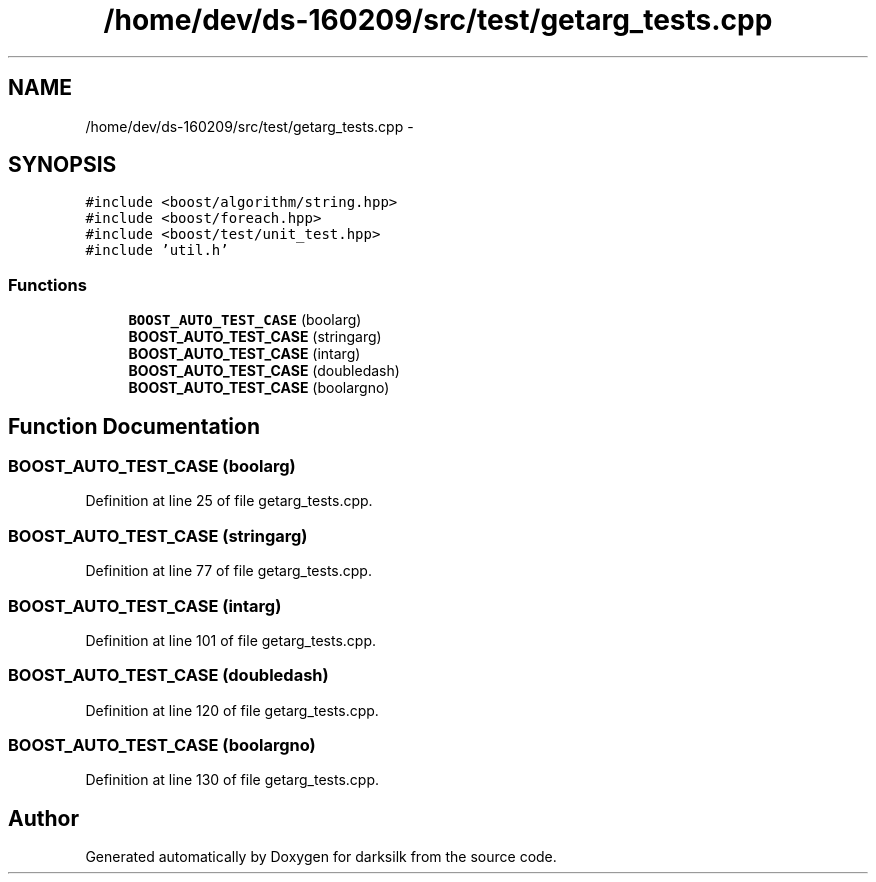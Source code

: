 .TH "/home/dev/ds-160209/src/test/getarg_tests.cpp" 3 "Wed Feb 10 2016" "Version 1.0.0.0" "darksilk" \" -*- nroff -*-
.ad l
.nh
.SH NAME
/home/dev/ds-160209/src/test/getarg_tests.cpp \- 
.SH SYNOPSIS
.br
.PP
\fC#include <boost/algorithm/string\&.hpp>\fP
.br
\fC#include <boost/foreach\&.hpp>\fP
.br
\fC#include <boost/test/unit_test\&.hpp>\fP
.br
\fC#include 'util\&.h'\fP
.br

.SS "Functions"

.in +1c
.ti -1c
.RI "\fBBOOST_AUTO_TEST_CASE\fP (boolarg)"
.br
.ti -1c
.RI "\fBBOOST_AUTO_TEST_CASE\fP (stringarg)"
.br
.ti -1c
.RI "\fBBOOST_AUTO_TEST_CASE\fP (intarg)"
.br
.ti -1c
.RI "\fBBOOST_AUTO_TEST_CASE\fP (doubledash)"
.br
.ti -1c
.RI "\fBBOOST_AUTO_TEST_CASE\fP (boolargno)"
.br
.in -1c
.SH "Function Documentation"
.PP 
.SS "BOOST_AUTO_TEST_CASE (boolarg)"

.PP
Definition at line 25 of file getarg_tests\&.cpp\&.
.SS "BOOST_AUTO_TEST_CASE (stringarg)"

.PP
Definition at line 77 of file getarg_tests\&.cpp\&.
.SS "BOOST_AUTO_TEST_CASE (intarg)"

.PP
Definition at line 101 of file getarg_tests\&.cpp\&.
.SS "BOOST_AUTO_TEST_CASE (doubledash)"

.PP
Definition at line 120 of file getarg_tests\&.cpp\&.
.SS "BOOST_AUTO_TEST_CASE (boolargno)"

.PP
Definition at line 130 of file getarg_tests\&.cpp\&.
.SH "Author"
.PP 
Generated automatically by Doxygen for darksilk from the source code\&.
